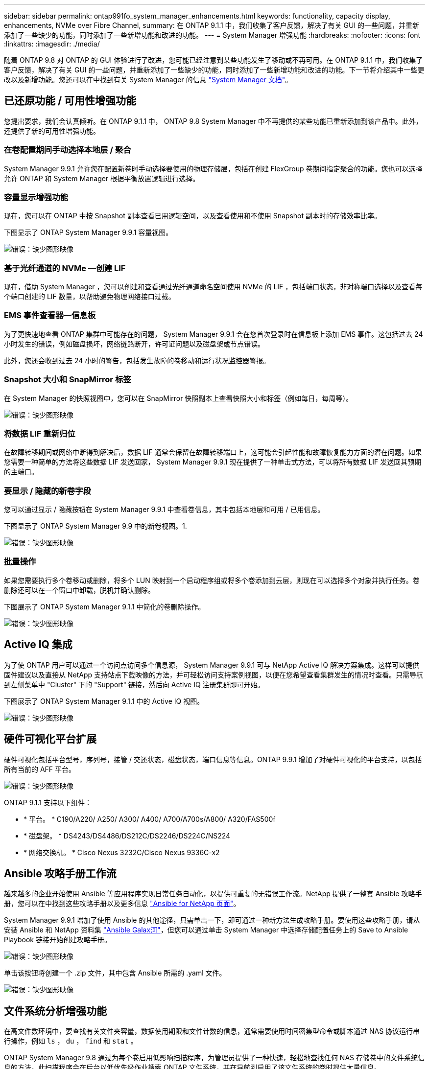 ---
sidebar: sidebar 
permalink: ontap991fo_system_manager_enhancements.html 
keywords: functionality, capacity display, enhancements, NVMe over Fibre Channel, 
summary: 在 ONTAP 9.1.1 中，我们收集了客户反馈，解决了有关 GUI 的一些问题，并重新添加了一些缺少的功能，同时添加了一些新增功能和改进的功能。 
---
= System Manager 增强功能
:hardbreaks:
:nofooter: 
:icons: font
:linkattrs: 
:imagesdir: ./media/


随着 ONTAP 9.8 对 ONTAP 的 GUI 体验进行了改进，您可能已经注意到某些功能发生了移动或不再可用。在 ONTAP 9.1.1 中，我们收集了客户反馈，解决了有关 GUI 的一些问题，并重新添加了一些缺少的功能，同时添加了一些新增功能和改进的功能。下一节将介绍其中一些更改以及新增功能。您还可以在中找到有关 System Manager 的信息 https://docs.netapp.com/us-en/ontap/index.html["System Manager 文档"^]。



== 已还原功能 / 可用性增强功能

您提出要求，我们会认真倾听。在 ONTAP 9.1.1 中， ONTAP 9.8 System Manager 中不再提供的某些功能已重新添加到该产品中。此外，还提供了新的可用性增强功能。



=== 在卷配置期间手动选择本地层 / 聚合

System Manager 9.9.1 允许您在配置新卷时手动选择要使用的物理存储层，包括在创建 FlexGroup 卷期间指定聚合的功能。您也可以选择允许 ONTAP 和 System Manager 根据平衡放置逻辑进行选择。



=== 容量显示增强功能

现在，您可以在 ONTAP 中按 Snapshot 副本查看已用逻辑空间，以及查看使用和不使用 Snapshot 副本时的存储效率比率。

下图显示了 ONTAP System Manager 9.9.1 容量视图。

image:ontap991fo_image1.jpeg["错误：缺少图形映像"]



=== 基于光纤通道的 NVMe —创建 LIF

现在，借助 System Manager ，您可以创建和查看通过光纤通道命名空间使用 NVMe 的 LIF ，包括端口状态，非对称端口选择以及查看每个端口创建的 LIF 数量，以帮助避免物理网络接口过载。



=== EMS 事件查看器—信息板

为了更快速地查看 ONTAP 集群中可能存在的问题， System Manager 9.9.1 会在您首次登录时在信息板上添加 EMS 事件。这包括过去 24 小时发生的错误，例如磁盘损坏，网络链路断开，许可证问题以及磁盘架或节点错误。

此外，您还会收到过去 24 小时的警告，包括发生故障的卷移动和运行状况监控器警报。



=== Snapshot 大小和 SnapMirror 标签

在 System Manager 的快照视图中，您可以在 SnapMirror 快照副本上查看快照大小和标签（例如每日，每周等）。

image:ontap991fo_image2.png["错误：缺少图形映像"]



=== 将数据 LIF 重新归位

在故障转移期间或网络中断得到解决后，数据 LIF 通常会保留在故障转移端口上，这可能会引起性能和故障恢复能力方面的潜在问题。如果您需要一种简单的方法将这些数据 LIF 发送回家， System Manager 9.9.1 现在提供了一种单击式方法，可以将所有数据 LIF 发送回其预期的主端口。



=== 要显示 / 隐藏的新卷字段

您可以通过显示 / 隐藏按钮在 System Manager 9.9.1 中查看卷信息，其中包括本地层和可用 / 已用信息。

下图显示了 ONTAP System Manager 9.9 中的新卷视图。1.

image:ontap991fo_image3.png["错误：缺少图形映像"]



=== 批量操作

如果您需要执行多个卷移动或删除，将多个 LUN 映射到一个启动程序组或将多个卷添加到云层，则现在可以选择多个对象并执行任务。卷删除还可以在一个窗口中卸载，脱机并确认删除。

下图展示了 ONTAP System Manager 9.1.1 中简化的卷删除操作。

image:ontap991fo_image4.png["错误：缺少图形映像"]



== Active IQ 集成

为了使 ONTAP 用户可以通过一个访问点访问多个信息源， System Manager 9.9.1 可与 NetApp Active IQ 解决方案集成。这样可以提供固件建议以及直接从 NetApp 支持站点下载映像的方法，并可轻松访问支持案例视图，以便在您希望查看集群发生的情况时查看。只需导航到左侧菜单中 "Cluster" 下的 "Support" 链接，然后向 Active IQ 注册集群即可开始。

下图展示了 ONTAP System Manager 9.1.1 中的 Active IQ 视图。

image:ontap991fo_image5.png["错误：缺少图形映像"]



== 硬件可视化平台扩展

硬件可视化包括平台型号，序列号，接管 / 交还状态，磁盘状态，端口信息等信息。ONTAP 9.9.1 增加了对硬件可视化的平台支持，以包括所有当前的 AFF 平台。

image:ontap991fo_image6.png["错误：缺少图形映像"]

ONTAP 9.1.1 支持以下组件：

* * 平台。 * C190/A220/ A250/ A300/ A400/ A700/A700s/A800/ A320/FAS500f
* * 磁盘架。 * DS4243/DS4486/DS212C/DS2246/DS224C/NS224
* * 网络交换机。 * Cisco Nexus 3232C/Cisco Nexus 9336C-x2




== Ansible 攻略手册工作流

越来越多的企业开始使用 Ansible 等应用程序实现日常任务自动化，以提供可重复的无错误工作流。NetApp 提供了一整套 Ansible 攻略手册，您可以在中找到这些攻略手册以及更多信息 https://www.netapp.com/devops-solutions/ansible/["Ansible for NetApp 页面"^]。

System Manager 9.9.1 增加了使用 Ansible 的其他途径，只需单击一下，即可通过一种新方法生成攻略手册。要使用这些攻略手册，请从安装 Ansible 和 NetApp 资料集 https://galaxy.ansible.com/netapp/ontap["Ansible Galax河"^]，但您可以通过单击 System Manager 中选择存储配置任务上的 Save to Ansible Playbook 链接开始创建攻略手册。

image:ontap991fo_image7.png["错误：缺少图形映像"]

单击该按钮将创建一个 .zip 文件，其中包含 Ansible 所需的 .yaml 文件。

image:ontap991fo_image8.png["错误：缺少图形映像"]



== 文件系统分析增强功能

在高文件数环境中，要查找有关文件夹容量，数据使用期限和文件计数的信息，通常需要使用时间密集型命令或脚本通过 NAS 协议运行串行操作，例如 `ls` ， `du` ， `find` 和 `stat` 。

ONTAP System Manager 9.8 通过为每个卷启用低影响扫描程序，为管理员提供了一种快速，轻松地查找任何 NAS 存储卷中的文件系统信息的方法。此扫描程序会在后台以低优先级作业搜索 ONTAP 文件系统，并在导航到启用了该文件系统的卷时提供大量信息。

启用 https://docs.netapp.com/us-en/ontap/concept_nas_file_system_analytics_overview.html["文件系统分析"^] 与导航到要扫描的卷一样简单。转到 " 存储 ">" 卷 " ，然后使用搜索功能查找所需的卷。单击卷，然后单击资源管理器选项卡。

在此处，您将看到页面右侧的 "Enable Analytics" 链接。

image:ontap991fo_image9.png["错误：缺少图形映像"]

单击启用后，扫描程序将启动。完成时间取决于卷中的对象数量以及系统负载。完成后，您会看到 System Manager 视图中填充了整个目录结构。此视图可在目录树下导航，并可用于访问历史记录信息，目录大小信息和文件大小。

ONTAP 9.9.1 为该功能提供了一些额外的增强功能，例如按文件或目录名称筛选以及执行 https://docs.netapp.com/us-en/ontap/task_nas_file_system_analytics_take_corrective_action.html["快速删除目录"^]。



== System Manager 9.9.1 的其他增强功能

ONTAP 9.9.1 还为 System Manager 提供了以下增强功能：

|===
|  |  


 a| 
* 嵌套的 igroup
* SnapMirror 云—备份和还原（仅限 ONTAP S3 和 StorageGRID ）
* 全 SAN 阵列扩展
* FlexCache 预填充，灾难恢复，查看节省的带宽

 a| 
* 适用于 FlexGroup 卷的 SVM-DR
* FlexGroup 卷的 SnapMirror 级联和扇出支持
* FabricPool ：调整或更改最小冷却天数


|===